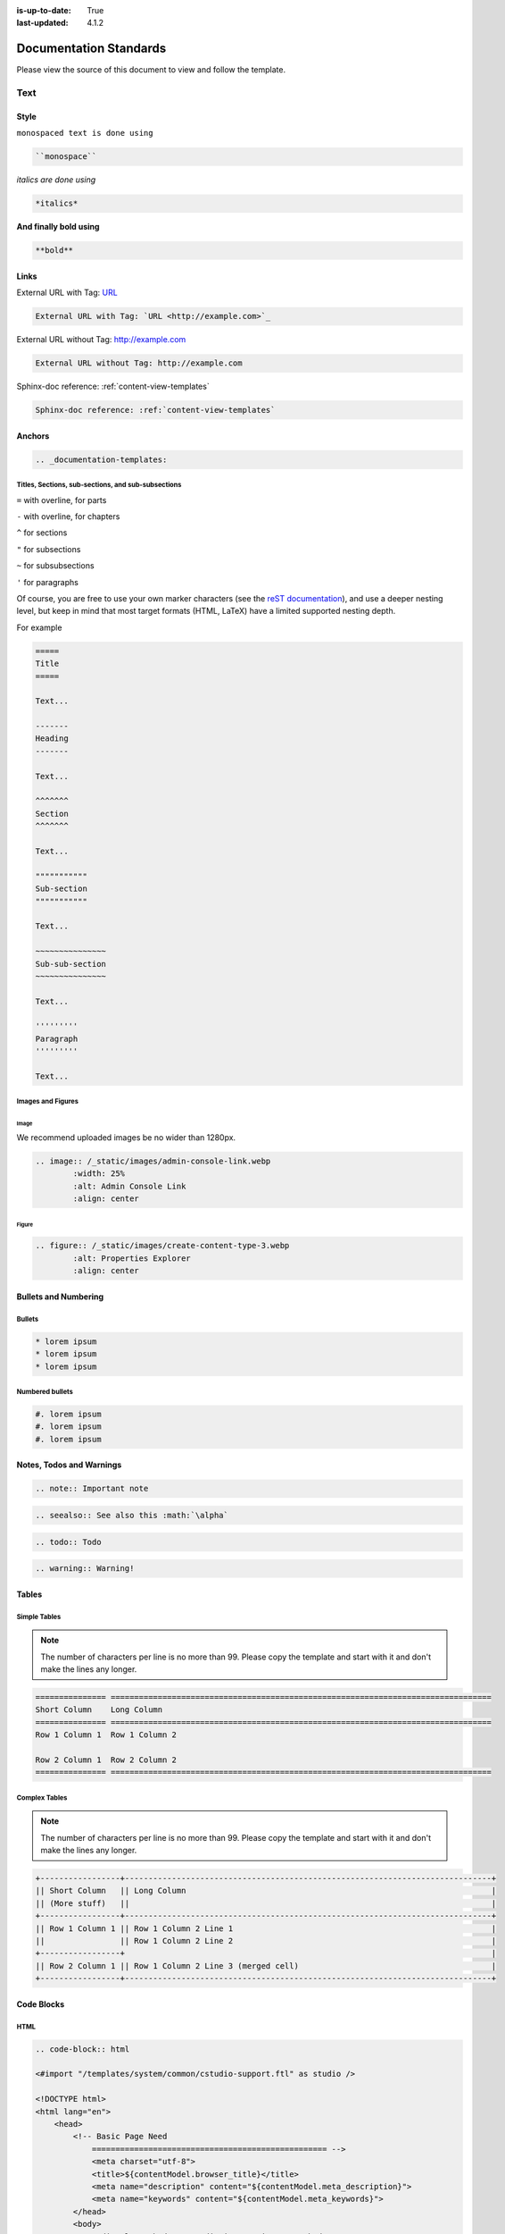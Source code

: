 :is-up-to-date: True
:last-updated: 4.1.2

.. index:: Documentation Standards

.. _documentation-standards:

=======================
Documentation Standards
=======================
Please view the source of this document to view and follow the template.

----
Text
----
^^^^^
Style
^^^^^
``monospaced text is done using``

.. code-block:: rst

    ``monospace``


*italics are done using*

.. code-block:: rst

    *italics*

**And finally bold using**

.. code-block:: rst

    **bold**

^^^^^
Links
^^^^^
External URL with Tag: `URL <http://example.com>`_

.. code-block:: rst

	External URL with Tag: `URL <http://example.com>`_

External URL without Tag: http://example.com

.. code-block:: rst

	External URL without Tag: http://example.com

Sphinx-doc reference: :ref:`content-view-templates`

.. code-block:: rst

	Sphinx-doc reference: :ref:`content-view-templates`

^^^^^^^
Anchors
^^^^^^^
.. code-block:: rst

   .. _documentation-templates:

"""""""""""""""""""""""""""""""""""""""""""""""""""
Titles, Sections, sub-sections, and sub-subsections
"""""""""""""""""""""""""""""""""""""""""""""""""""
``=`` with overline, for parts

``-`` with overline, for chapters

``^`` for sections

``"`` for subsections

``~`` for subsubsections

``'`` for paragraphs

Of course, you are free to use your own marker characters (see the `reST documentation <https://www.sphinx-doc.org/en/master/usage/restructuredtext/basics.html#sections>`_), and use a deeper nesting level, but keep in mind that most target formats (HTML, LaTeX) have a limited supported nesting depth.

For example

.. code-block:: rst

	=====
	Title
	=====
	
	Text...
	
	-------
	Heading
	-------
	
	Text...

	^^^^^^^
	Section
	^^^^^^^
	
	Text...
	
	"""""""""""
	Sub-section
	"""""""""""
	
	Text...

	~~~~~~~~~~~~~~~
	Sub-sub-section
	~~~~~~~~~~~~~~~

	Text...

	'''''''''
	Paragraph
	'''''''''

	Text...

""""""""""""""""""
Images and Figures
""""""""""""""""""
~~~~~
Image
~~~~~
We recommend uploaded images be no wider than 1280px.

.. code-block:: rst

	.. image:: /_static/images/admin-console-link.webp
	        :width: 25%
	        :alt: Admin Console Link
	        :align: center

~~~~~~
Figure
~~~~~~
.. code-block:: rst

	.. figure:: /_static/images/create-content-type-3.webp
	        :alt: Properties Explorer
	        :align: center

^^^^^^^^^^^^^^^^^^^^^
Bullets and Numbering
^^^^^^^^^^^^^^^^^^^^^
"""""""
Bullets
"""""""
.. code-block:: rst

	* lorem ipsum
	* lorem ipsum
	* lorem ipsum

""""""""""""""""
Numbered bullets
""""""""""""""""
.. code-block:: rst

	#. lorem ipsum
	#. lorem ipsum
	#. lorem ipsum

^^^^^^^^^^^^^^^^^^^^^^^^^
Notes, Todos and Warnings
^^^^^^^^^^^^^^^^^^^^^^^^^
.. code-block:: rst

	.. note:: Important note

.. code-block:: rst

	.. seealso:: See also this :math:`\alpha`

.. code-block:: rst

	.. todo:: Todo

.. code-block:: rst

	.. warning:: Warning!

^^^^^^
Tables
^^^^^^
"""""""""""""
Simple Tables
"""""""""""""
.. note:: The number of characters per line is no more than 99. Please copy the template and start with it and don't make the lines any longer.

.. code-block:: rst

	=============== =================================================================================
	Short Column    Long Column
	=============== =================================================================================
	Row 1 Column 1  Row 1 Column 2

	Row 2 Column 1  Row 2 Column 2
	=============== =================================================================================

""""""""""""""
Complex Tables
""""""""""""""
.. note:: The number of characters per line is no more than 99. Please copy the template and start with it and don't make the lines any longer.

.. code-block:: rst

	+-----------------+------------------------------------------------------------------------------+
	|| Short Column   || Long Column                                                                 |
        || (More stuff)   ||                                                                             |
	+-----------------+------------------------------------------------------------------------------+
	|| Row 1 Column 1 || Row 1 Column 2 Line 1                                                       |
	||                || Row 1 Column 2 Line 2                                                       |
	+-----------------+                                                                              |
	|| Row 2 Column 1 || Row 1 Column 2 Line 3 (merged cell)                                         |
	+-----------------+------------------------------------------------------------------------------+

^^^^^^^^^^^
Code Blocks
^^^^^^^^^^^
""""
HTML
""""
.. code-block:: rst

	.. code-block:: html

        <#import "/templates/system/common/cstudio-support.ftl" as studio />

        <!DOCTYPE html>
        <html lang="en">
            <head>
                <!-- Basic Page Need
        	    ================================================== -->
        	    <meta charset="utf-8">
        	    <title>${contentModel.browser_title}</title>
        	    <meta name="description" content="${contentModel.meta_description}">
        	    <meta name="keywords" content="${contentModel.meta_keywords}">
        	</head>
        	<body>
        	     <div class="body" <@studio.iceAttr iceGroup="body"/>>
        	          ${contentModel.body_html}
        	     </div>

        	     <#if (contentModel.analytics_script)??>${contentModel.analytics_script}</#if>
        	</body>
        </html>

""""""
Groovy
""""""
.. code-block:: rst

	.. code-block:: groovy

		import org.craftercms.engine.service.context.SiteContext
		import org.opensearch.client.opensearch.core.SearchRequest
        import org.craftercms.search.opensearch.client.OpenSearchClientWrapper
        import org.opensearch.client.opensearch._types.SortOrder

		import utils.DateUtils

		def now = DateUtils.formatDateAsIso(new Date())
		def start = 0
		def rows = 1000
        def q = "crafterSite:\"${siteContext.siteName}\" AND content-type:\"/component/event\" AND disabled:\"false\" AND date_dt:[${now} TO *]"
        def events = []

		// Execute the query
        def result = searchClient.search(r -> r
          .query(q -> q
            .queryString(s -> s
              .query(q as String)
            )
          )
          .from(start)
          .size(rows)
          .sort(s -> s
            .field(f -> f
              .field(date_dt)
              .order(SortOrder.Asc)
            )
          )
        , Map)

        result.hits().hits().each {
          events.add(it.source())
        }

		contentModel.events = events

^^^^^^^^^^^^^^^^^^^^^^^^
Include Another Document
^^^^^^^^^^^^^^^^^^^^^^^^
.. code-block:: rst

	.. include:: ../includes/unicode-checkmark.rst

